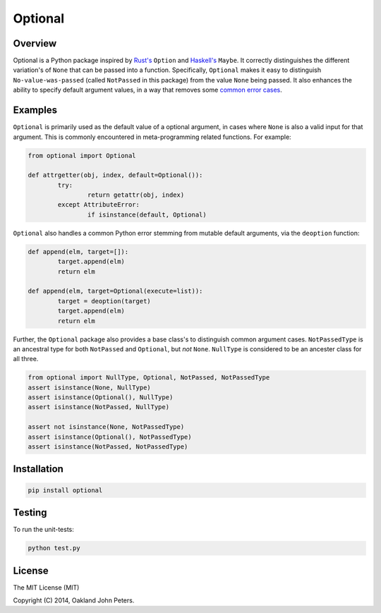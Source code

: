 Optional
=============

Overview
---------
Optional is a Python package inspired by `Rust's <http://doc.rust-lang.org/std/option/>`_ ``Option``  and `Haskell's <https://hackage.haskell.org/package/base-4.2.0.1/docs/Data-Maybe.html/>`_ ``Maybe``.
It correctly distinguishes the different variation's of ``None`` that can be passed into a function. Specifically, ``Optional`` makes it easy to distinguish ``No-value-was-passed`` (called ``NotPassed`` in this package) from the value ``None`` being passed.
It also enhances the ability to specify default argument values, in a way that removes some `common error cases <http://docs.python-guide.org/en/latest/writing/gotchas//>`_.


Examples
--------
``Optional`` is primarily used as the default value of a optional argument, in cases where ``None`` is also a valid input for that argument. This is commonly encountered in meta-programming related functions. For example:

.. code:: python

	from optional import Optional
	
	def attrgetter(obj, index, default=Optional()):
		try:
			return getattr(obj, index)
		except AttributeError:
			if isinstance(default, Optional)

``Optional`` also handles a common Python error stemming from mutable default arguments, via the ``deoption`` function:

.. code:: python
	
	def append(elm, target=[]):
		target.append(elm)
		return elm

	def append(elm, target=Optional(execute=list)):
		target = deoption(target)
		target.append(elm)
		return elm

Further, the ``Optional`` package also provides a base class's to distinguish common argument cases. ``NotPassedType`` is an ancestral type for both ``NotPassed`` and ``Optional``, but *not* ``None``. ``NullType`` is considered to be an ancester class for all three.

.. code:: python

	from optional import NullType, Optional, NotPassed, NotPassedType
	assert isinstance(None, NullType)
	assert isinstance(Optional(), NullType)
	assert isinstance(NotPassed, NullType)

	assert not isinstance(None, NotPassedType)
	assert isinstance(Optional(), NotPassedType)
	assert isinstance(NotPassed, NotPassedType)
	

Installation
-------------

.. code:: python

	pip install optional

Testing
--------
To run the unit-tests:

.. code:: python

	python test.py

License
-----------
The MIT License (MIT)

Copyright (C) 2014, Oakland John Peters.

